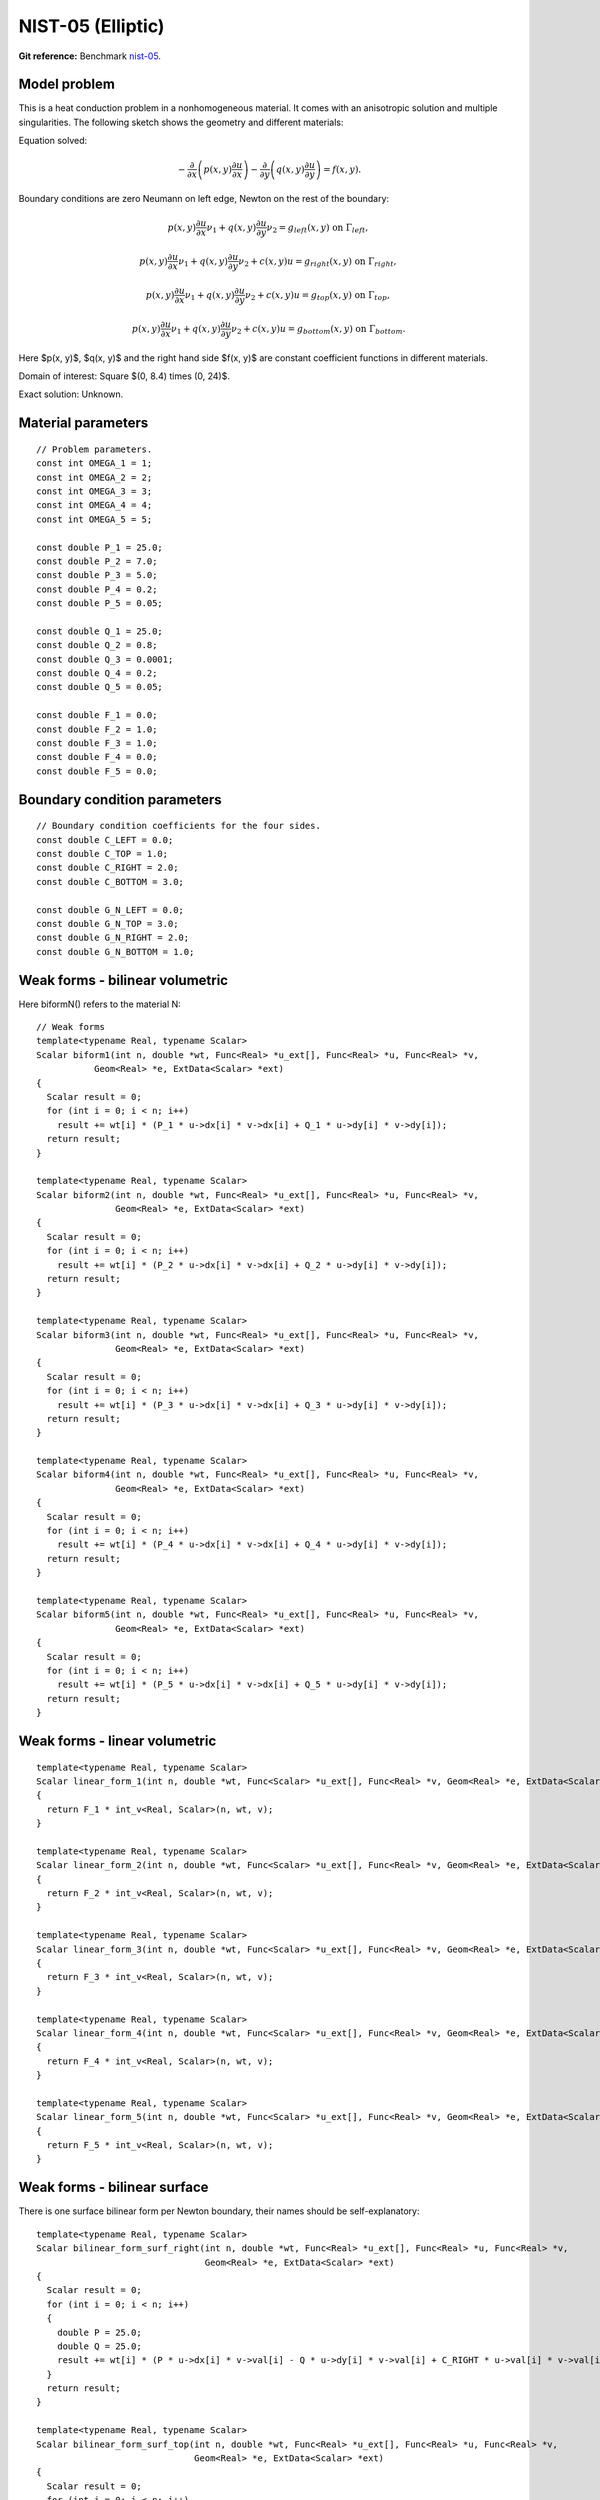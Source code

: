NIST-05 (Elliptic)
------------------

**Git reference:** Benchmark `nist-05 <http://git.hpfem.org/hermes.git/tree/HEAD:/hermes2d/benchmarks/nist-05>`_.

Model problem
~~~~~~~~~~~~~

This is a heat conduction problem in a nonhomogeneous material. It comes with an anisotropic solution and
multiple singularities. The following sketch shows the geometry and different materials:

.. image:: nist-05/battery_domain.png
   :align: center
   :width: 250
   :alt: Domain.

Equation solved: 

.. math::

    -\frac{\partial }{\partial x}\left(p(x, y)\frac{\partial u}{\partial x}\right)
    -\frac{\partial }{\partial y}\left(q(x, y)\frac{\partial u}{\partial y}\right) = f(x, y).

Boundary conditions are zero Neumann on left edge, Newton on the rest of the boundary:

.. math::

    p(x, y)\frac{\partial u}{\partial x}\nu_1 + q(x, y)\frac{\partial u}{\partial y}\nu_2 = g_{left}(x, y) \ \mbox{on} \  \Gamma_{left},

.. math::

    p(x, y)\frac{\partial u}{\partial x}\nu_1 + q(x, y)\frac{\partial u}{\partial y}\nu_2 + c(x, y)u = g_{right}(x, y) \ \mbox{on} \ \Gamma_{right},

.. math::

    p(x, y)\frac{\partial u}{\partial x}\nu_1 + q(x, y)\frac{\partial u}{\partial y}\nu_2 + c(x, y)u = g_{top}(x, y) \ \mbox{on} \ \Gamma_{top},

.. math::

    p(x, y)\frac{\partial u}{\partial x}\nu_1 + q(x, y)\frac{\partial u}{\partial y}\nu_2 + c(x, y)u = g_{bottom}(x, y) \ \mbox{on} \ \Gamma_{bottom}.


Here $p(x, y)$, $q(x, y)$ and the right hand side $f(x, y)$ are constant coefficient functions in different materials.

Domain of interest: Square $(0, 8.4) \times (0, 24)$.

Exact solution: Unknown. 

Material parameters
~~~~~~~~~~~~~~~~~~~

::

    // Problem parameters.
    const int OMEGA_1 = 1;
    const int OMEGA_2 = 2;
    const int OMEGA_3 = 3;
    const int OMEGA_4 = 4;
    const int OMEGA_5 = 5;

    const double P_1 = 25.0;
    const double P_2 = 7.0;
    const double P_3 = 5.0;
    const double P_4 = 0.2;
    const double P_5 = 0.05;

    const double Q_1 = 25.0;
    const double Q_2 = 0.8;
    const double Q_3 = 0.0001;
    const double Q_4 = 0.2;
    const double Q_5 = 0.05;

    const double F_1 = 0.0;
    const double F_2 = 1.0;
    const double F_3 = 1.0;
    const double F_4 = 0.0;
    const double F_5 = 0.0;

Boundary condition parameters
~~~~~~~~~~~~~~~~~~~~~~~~~~~~~

::

    // Boundary condition coefficients for the four sides.
    const double C_LEFT = 0.0;
    const double C_TOP = 1.0;
    const double C_RIGHT = 2.0;
    const double C_BOTTOM = 3.0;

    const double G_N_LEFT = 0.0;
    const double G_N_TOP = 3.0;
    const double G_N_RIGHT = 2.0;
    const double G_N_BOTTOM = 1.0;


Weak forms - bilinear volumetric
~~~~~~~~~~~~~~~~~~~~~~~~~~~~~~~~

Here biformN() refers to the material N::

    // Weak forms
    template<typename Real, typename Scalar>
    Scalar biform1(int n, double *wt, Func<Real> *u_ext[], Func<Real> *u, Func<Real> *v,
               Geom<Real> *e, ExtData<Scalar> *ext)
    {
      Scalar result = 0;
      for (int i = 0; i < n; i++)
        result += wt[i] * (P_1 * u->dx[i] * v->dx[i] + Q_1 * u->dy[i] * v->dy[i]);
      return result;
    }

    template<typename Real, typename Scalar>
    Scalar biform2(int n, double *wt, Func<Real> *u_ext[], Func<Real> *u, Func<Real> *v,
                   Geom<Real> *e, ExtData<Scalar> *ext)
    {
      Scalar result = 0;
      for (int i = 0; i < n; i++)
        result += wt[i] * (P_2 * u->dx[i] * v->dx[i] + Q_2 * u->dy[i] * v->dy[i]);
      return result;
    }

    template<typename Real, typename Scalar>
    Scalar biform3(int n, double *wt, Func<Real> *u_ext[], Func<Real> *u, Func<Real> *v,
                   Geom<Real> *e, ExtData<Scalar> *ext)
    {
      Scalar result = 0;
      for (int i = 0; i < n; i++)
        result += wt[i] * (P_3 * u->dx[i] * v->dx[i] + Q_3 * u->dy[i] * v->dy[i]);
      return result;
    }

    template<typename Real, typename Scalar>
    Scalar biform4(int n, double *wt, Func<Real> *u_ext[], Func<Real> *u, Func<Real> *v,
                   Geom<Real> *e, ExtData<Scalar> *ext)
    {
      Scalar result = 0;
      for (int i = 0; i < n; i++)
        result += wt[i] * (P_4 * u->dx[i] * v->dx[i] + Q_4 * u->dy[i] * v->dy[i]);
      return result;
    }

    template<typename Real, typename Scalar>
    Scalar biform5(int n, double *wt, Func<Real> *u_ext[], Func<Real> *u, Func<Real> *v,
                   Geom<Real> *e, ExtData<Scalar> *ext)
    {
      Scalar result = 0;
      for (int i = 0; i < n; i++)
        result += wt[i] * (P_5 * u->dx[i] * v->dx[i] + Q_5 * u->dy[i] * v->dy[i]);
      return result;
    }

Weak forms - linear volumetric
~~~~~~~~~~~~~~~~~~~~~~~~~~~~~~

::

    template<typename Real, typename Scalar>
    Scalar linear_form_1(int n, double *wt, Func<Scalar> *u_ext[], Func<Real> *v, Geom<Real> *e, ExtData<Scalar> *ext)
    {
      return F_1 * int_v<Real, Scalar>(n, wt, v);
    }

    template<typename Real, typename Scalar>
    Scalar linear_form_2(int n, double *wt, Func<Scalar> *u_ext[], Func<Real> *v, Geom<Real> *e, ExtData<Scalar> *ext)
    {
      return F_2 * int_v<Real, Scalar>(n, wt, v);
    }

    template<typename Real, typename Scalar>
    Scalar linear_form_3(int n, double *wt, Func<Scalar> *u_ext[], Func<Real> *v, Geom<Real> *e, ExtData<Scalar> *ext)
    {
      return F_3 * int_v<Real, Scalar>(n, wt, v);
    }

    template<typename Real, typename Scalar>
    Scalar linear_form_4(int n, double *wt, Func<Scalar> *u_ext[], Func<Real> *v, Geom<Real> *e, ExtData<Scalar> *ext)
    {
      return F_4 * int_v<Real, Scalar>(n, wt, v);
    }

    template<typename Real, typename Scalar>
    Scalar linear_form_5(int n, double *wt, Func<Scalar> *u_ext[], Func<Real> *v, Geom<Real> *e, ExtData<Scalar> *ext)
    {
      return F_5 * int_v<Real, Scalar>(n, wt, v);
    }

Weak forms - bilinear surface
~~~~~~~~~~~~~~~~~~~~~~~~~~~~~

There is one surface bilinear form per Newton boundary, their names should be 
self-explanatory::

    template<typename Real, typename Scalar>
    Scalar bilinear_form_surf_right(int n, double *wt, Func<Real> *u_ext[], Func<Real> *u, Func<Real> *v,
                                    Geom<Real> *e, ExtData<Scalar> *ext)
    {
      Scalar result = 0;
      for (int i = 0; i < n; i++)
      {
        double P = 25.0;
        double Q = 25.0;
        result += wt[i] * (P * u->dx[i] * v->val[i] - Q * u->dy[i] * v->val[i] + C_RIGHT * u->val[i] * v->val[i]);
      }
      return result;
    }

    template<typename Real, typename Scalar>
    Scalar bilinear_form_surf_top(int n, double *wt, Func<Real> *u_ext[], Func<Real> *u, Func<Real> *v,
                                  Geom<Real> *e, ExtData<Scalar> *ext)
    {
      Scalar result = 0;
      for (int i = 0; i < n; i++)
      {
        double P = 25.0;
        double Q = 25.0;
        result += wt[i] * (P * u->dx[i] * v->val[i] - Q * u->dy[i] * v->val[i] + C_TOP * u->val[i] * v->val[i]);
      }
      return result;
    }

    template<typename Real, typename Scalar>
    Scalar bilinear_form_surf_bottom(int n, double *wt, Func<Real> *u_ext[], Func<Real> *u, Func<Real> *v,
                                     Geom<Real> *e, ExtData<Scalar> *ext)
    {
      Scalar result = 0;
      for (int i = 0; i < n; i++)
      {
        double P = 25.0;
        double Q = 25.0;
        result += wt[i] * (P * u->dx[i] * v->val[i] - Q * u->dy[i] * v->val[i] + C_BOTTOM * u->val[i] * v->val[i]);
      }
      return result;
    }

Weak forms - linear surface
~~~~~~~~~~~~~~~~~~~~~~~~~~~

::

    template<typename Real, typename Scalar>
    Scalar linear_form_surf_left(int n, double *wt, Func<Real> *u_ext[], Func<Real> *v, Geom<Real> *e, ExtData<Scalar> *ext)
    {
      return G_N_LEFT * int_v<Real, Scalar>(n, wt, v);
    }

    template<typename Real, typename Scalar>
    Scalar linear_form_surf_right(int n, double *wt, Func<Real> *u_ext[], Func<Real> *v, Geom<Real> *e, ExtData<Scalar> *ext)
    {
      return G_N_RIGHT * int_v<Real, Scalar>(n, wt, v);
    }

    template<typename Real, typename Scalar>
    Scalar linear_form_surf_top(int n, double *wt, Func<Real> *u_ext[], Func<Real> *v, Geom<Real> *e, ExtData<Scalar> *ext)
    {
      return G_N_TOP * int_v<Real, Scalar>(n, wt, v);
    }

    template<typename Real, typename Scalar>
    Scalar linear_form_surf_bottom(int n, double *wt, Func<Real> *u_ext[], Func<Real> *v, Geom<Real> *e, ExtData<Scalar> *ext)
    {
      return G_N_BOTTOM * int_v<Real, Scalar>(n, wt, v);
    }

Sample solution
~~~~~~~~~~~~~~~

.. image:: nist-05/solution-3d.png
   :align: center
   :width: 600
   :height: 400
   :alt: Solution.

Comparison of h-FEM (p=1), h-FEM (p=2) and hp-FEM with anisotropic refinements
~~~~~~~~~~~~~~~~~~~~~~~~~~~~~~~~~~~~~~~~~~~~~~~~~~~~~~~~~~~~~~~~~~~~~~~~~~~~~~

Final mesh (h-FEM, p=1, anisotropic refinements):

.. image:: nist-05/mesh_h1_aniso.png
   :align: center
   :width: 450
   :alt: Final mesh.

Final mesh (h-FEM, p=2, anisotropic refinements):

.. image:: nist-05/mesh_h2_aniso.png
   :align: center
   :width: 450
   :alt: Final mesh.

Final mesh (hp-FEM, h-anisotropic refinements):

.. image:: nist-05/mesh_hp_anisoh.png
   :align: center
   :width: 450
   :alt: Final mesh.

DOF convergence graphs:

.. image:: nist-05/conv_dof_aniso.png
   :align: center
   :width: 600
   :height: 400
   :alt: DOF convergence graph.

CPU convergence graphs:

.. image:: nist-05/conv_cpu_aniso.png
   :align: center
   :width: 600
   :height: 400
   :alt: CPU convergence graph.

hp-FEM with iso, h-aniso and hp-aniso refinements
~~~~~~~~~~~~~~~~~~~~~~~~~~~~~~~~~~~~~~~~~~~~~~~~~

Final mesh (hp-FEM, isotropic refinements):

.. image:: nist-05/mesh_hp_iso.png
   :align: center
   :width: 450
   :alt: Final mesh.

Final mesh (hp-FEM, h-anisotropic refinements):

.. image:: nist-05/mesh_hp_anisoh.png
   :align: center
   :width: 450
   :alt: Final mesh.

Final mesh (hp-FEM, hp-anisotropic refinements):

.. image:: nist-05/mesh_hp_aniso.png
   :align: center
   :width: 450
   :alt: Final mesh.

DOF convergence graphs:

.. image:: nist-05/conv_dof_hp.png
   :align: center
   :width: 600
   :height: 400
   :alt: DOF convergence graph.

CPU convergence graphs:

.. image:: nist-05/conv_cpu_hp.png
   :align: center
   :width: 600
   :height: 400
   :alt: CPU convergence graph.


